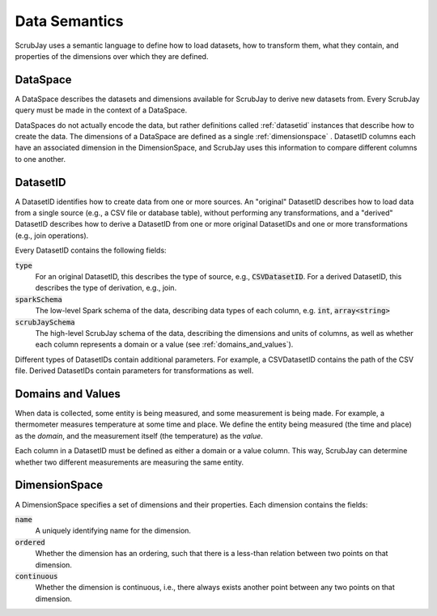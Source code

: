 .. _semantics:

==============
Data Semantics
==============

ScrubJay uses a semantic language to define how to load datasets, how to transform them, what they contain, and
properties of the dimensions over which they are defined.

.. _dataspace:

DataSpace
---------

A DataSpace describes the datasets and dimensions available for ScrubJay to derive new datasets from.
Every ScrubJay query must be made in the context of a DataSpace.

DataSpaces do not actually encode the data, but rather definitions called :ref:`datasetid` instances that describe how
to create the data.
The dimensions of a DataSpace are defined as a single :ref:`dimensionspace` .
DatasetID columns each have an associated dimension in the DimensionSpace, and ScrubJay uses this information to
compare different columns to one another.

.. _datasetid:

DatasetID
---------

A DatasetID identifies how to create data from one or more sources. An "original" DatasetID describes how to load
data from a single source (e.g., a CSV file or database table), without performing any transformations, and a "derived"
DatasetID describes how to derive a DatasetID from one or more original DatasetIDs and one or more transformations
(e.g., join operations).

Every DatasetID contains the following fields:

:code:`type`
    For an original DatasetID, this describes the type of source, e.g., :code:`CSVDatasetID`.
    For a derived DatasetID, this describes the type of derivation, e.g., join.

:code:`sparkSchema`
    The low-level Spark schema of the data, describing data types of each column, e.g. :code:`int`, :code:`array<string>`

:code:`scrubJaySchema`
    The high-level ScrubJay schema of the data, describing the dimensions and units of columns, as well as whether each
    column represents a domain or a value (see :ref:`domains_and_values`).

Different types of DatasetIDs contain additional parameters. For example, a CSVDatasetID contains the path of the CSV
file. Derived DatasetIDs contain parameters for transformations as well.

.. _domains_and_values:

Domains and Values
------------------

When data is collected, some entity is being measured, and some measurement is being made. For example, a thermometer
measures temperature at some time and place. We define the entity being measured (the time and place) as the `domain`,
and the measurement itself (the temperature) as the `value`.

Each column in a DatasetID must be defined as either a domain or a value column. This way, ScrubJay can determine
whether two different measurements are measuring the same entity.

.. _dimensionspace:

DimensionSpace
--------------

A DimensionSpace specifies a set of dimensions and their properties.
Each dimension contains the fields:

:code:`name`
    A uniquely identifying name for the dimension.

:code:`ordered`
    Whether the dimension has an ordering, such that there is a less-than relation between two points on that dimension.

:code:`continuous`
    Whether the dimension is continuous, i.e., there always exists another point between any two points on that dimension.

